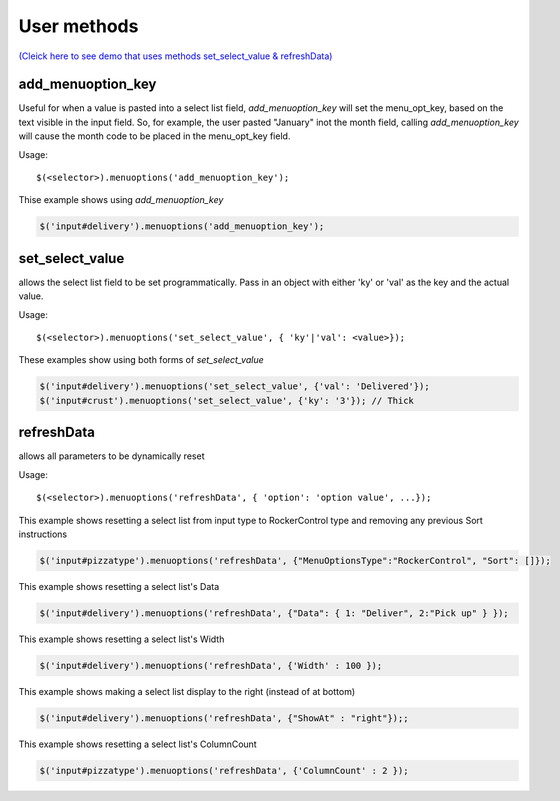 User methods
========================

`(Cleick here to see demo that uses methods set_select_value & refreshData) <http://www.menuoptions.org/examples/SelectWithImages.html>`_

add_menuoption_key
^^^^^^^^^^^^^^^^^^

Useful for when a value is pasted into a select list field,
`add_menuoption_key`  will set the menu_opt_key, based on the text
visible in the input field. So, for example, the user pasted "January"
inot the month field, calling `add_menuoption_key` will cause the month code
to be placed in the menu_opt_key field.

Usage:
::

    $(<selector>).menuoptions('add_menuoption_key');

Thise example shows using `add_menuoption_key`

.. code-block:: javascript

    $('input#delivery').menuoptions('add_menuoption_key');


set_select_value
^^^^^^^^^^^^^^^^

allows the select list field to be set programmatically.
Pass in an object with either 'ky' or 'val' as the key
and the actual value.

Usage:
::

    $(<selector>).menuoptions('set_select_value', { 'ky'|'val': <value>});

These examples show using both forms of `set_select_value`

.. code-block:: javascript

    $('input#delivery').menuoptions('set_select_value', {'val': 'Delivered'});
    $('input#crust').menuoptions('set_select_value', {'ky': '3'}); // Thick
 
refreshData
^^^^^^^^^^^

allows all parameters to be dynamically reset

Usage:
::

    $(<selector>).menuoptions('refreshData', { 'option': 'option value', ...});

This example shows resetting a select list from input type to RockerControl 
type and removing any previous Sort instructions

.. code-block:: javascript

        $('input#pizzatype').menuoptions('refreshData', {"MenuOptionsType":"RockerControl", "Sort": []});

This example shows resetting a select list's Data

.. code-block:: javascript

        $('input#delivery').menuoptions('refreshData', {"Data": { 1: "Deliver", 2:"Pick up" } });

This example shows resetting a select list's Width

.. code-block:: javascript

        $('input#delivery').menuoptions('refreshData', {'Width' : 100 });

This example shows making a select list display to the right (instead of at bottom)

.. code-block:: javascript

        $('input#delivery').menuoptions('refreshData', {"ShowAt" : "right"});;

This example shows resetting a select list's ColumnCount

.. code-block:: javascript

        $('input#pizzatype').menuoptions('refreshData', {'ColumnCount' : 2 });
